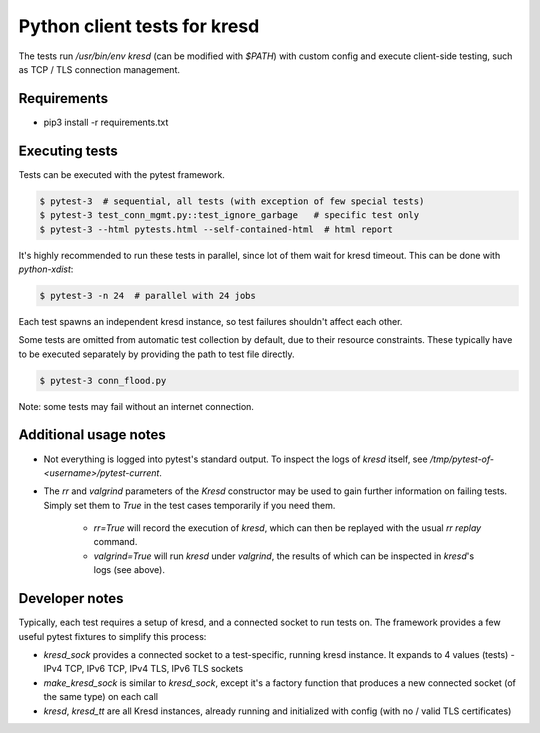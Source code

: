 .. SPDX-License-Identifier: GPL-3.0-or-later

Python client tests for kresd
=============================

The tests run `/usr/bin/env kresd` (can be modified with `$PATH`) with custom config
and execute client-side testing, such as TCP / TLS connection management.

Requirements
------------

- pip3 install -r requirements.txt

Executing tests
---------------

Tests can be executed with the pytest framework.

.. code-block:: bash

   $ pytest-3  # sequential, all tests (with exception of few special tests)
   $ pytest-3 test_conn_mgmt.py::test_ignore_garbage   # specific test only
   $ pytest-3 --html pytests.html --self-contained-html  # html report

It's highly recommended to run these tests in parallel, since lot of them
wait for kresd timeout. This can be done with `python-xdist`:

.. code-block:: bash

   $ pytest-3 -n 24  # parallel with 24 jobs

Each test spawns an independent kresd instance, so test failures shouldn't affect
each other.

Some tests are omitted from automatic test collection by default, due to their
resource constraints. These typically have to be executed separately by providing
the path to test file directly.

.. code-block:: bash

   $ pytest-3 conn_flood.py

Note: some tests may fail without an internet connection.

Additional usage notes
----------------------

- Not everything is logged into pytest's standard output. To inspect the logs of
  `kresd` itself, see `/tmp/pytest-of-<username>/pytest-current`.
- The `rr` and `valgrind` parameters of the `Kresd` constructor may be used to
  gain further information on failing tests. Simply set them to `True` in the
  test cases temporarily if you need them.
    - `rr=True` will record the execution of `kresd`, which can then be replayed
      with the usual `rr replay` command.
    - `valgrind=True` will run `kresd` under `valgrind`, the results of which
      can be inspected in `kresd`'s logs (see above).

Developer notes
---------------

Typically, each test requires a setup of kresd, and a connected socket to run tests on.
The framework provides a few useful pytest fixtures to simplify this process:

- `kresd_sock` provides a connected socket to a test-specific, running kresd instance.
  It expands to 4 values (tests) - IPv4 TCP, IPv6 TCP, IPv4 TLS, IPv6 TLS sockets
- `make_kresd_sock` is similar to `kresd_sock`, except it's a factory function that
  produces a new connected socket (of the same type) on each call
- `kresd`, `kresd_tt` are all Kresd instances, already running
  and initialized with config (with no / valid TLS certificates)

